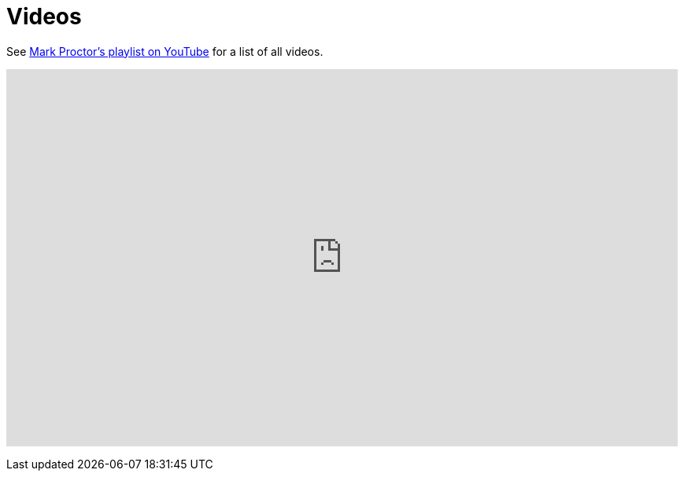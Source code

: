 = Videos
:awestruct-layout: base
:showtitle:

See https://www.youtube.com/channel/UCLMvUfwpPQJninkrewXbWWA[Mark Proctor's playlist on YouTube]
for a list of all videos.

+++
<iframe width="853" height="480" src="http://www.youtube.com/embed/videoseries?list=PLb9jQNHBKBRipbtadRC-UaUObjwp0aBHJ&showinfo=1" frameborder="0" allowfullscreen></iframe>
+++
